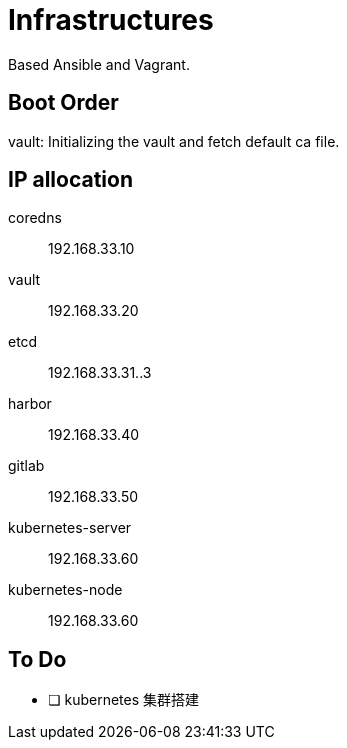 = Infrastructures

Based Ansible and Vagrant.

== Boot Order

vault: Initializing the vault and fetch default ca file.

== IP allocation

coredns:: 192.168.33.10
vault:: 192.168.33.20
etcd:: 192.168.33.31..3
harbor:: 192.168.33.40
gitlab:: 192.168.33.50
kubernetes-server:: 192.168.33.60
kubernetes-node:: 192.168.33.60

== To Do

* [ ] kubernetes 集群搭建
